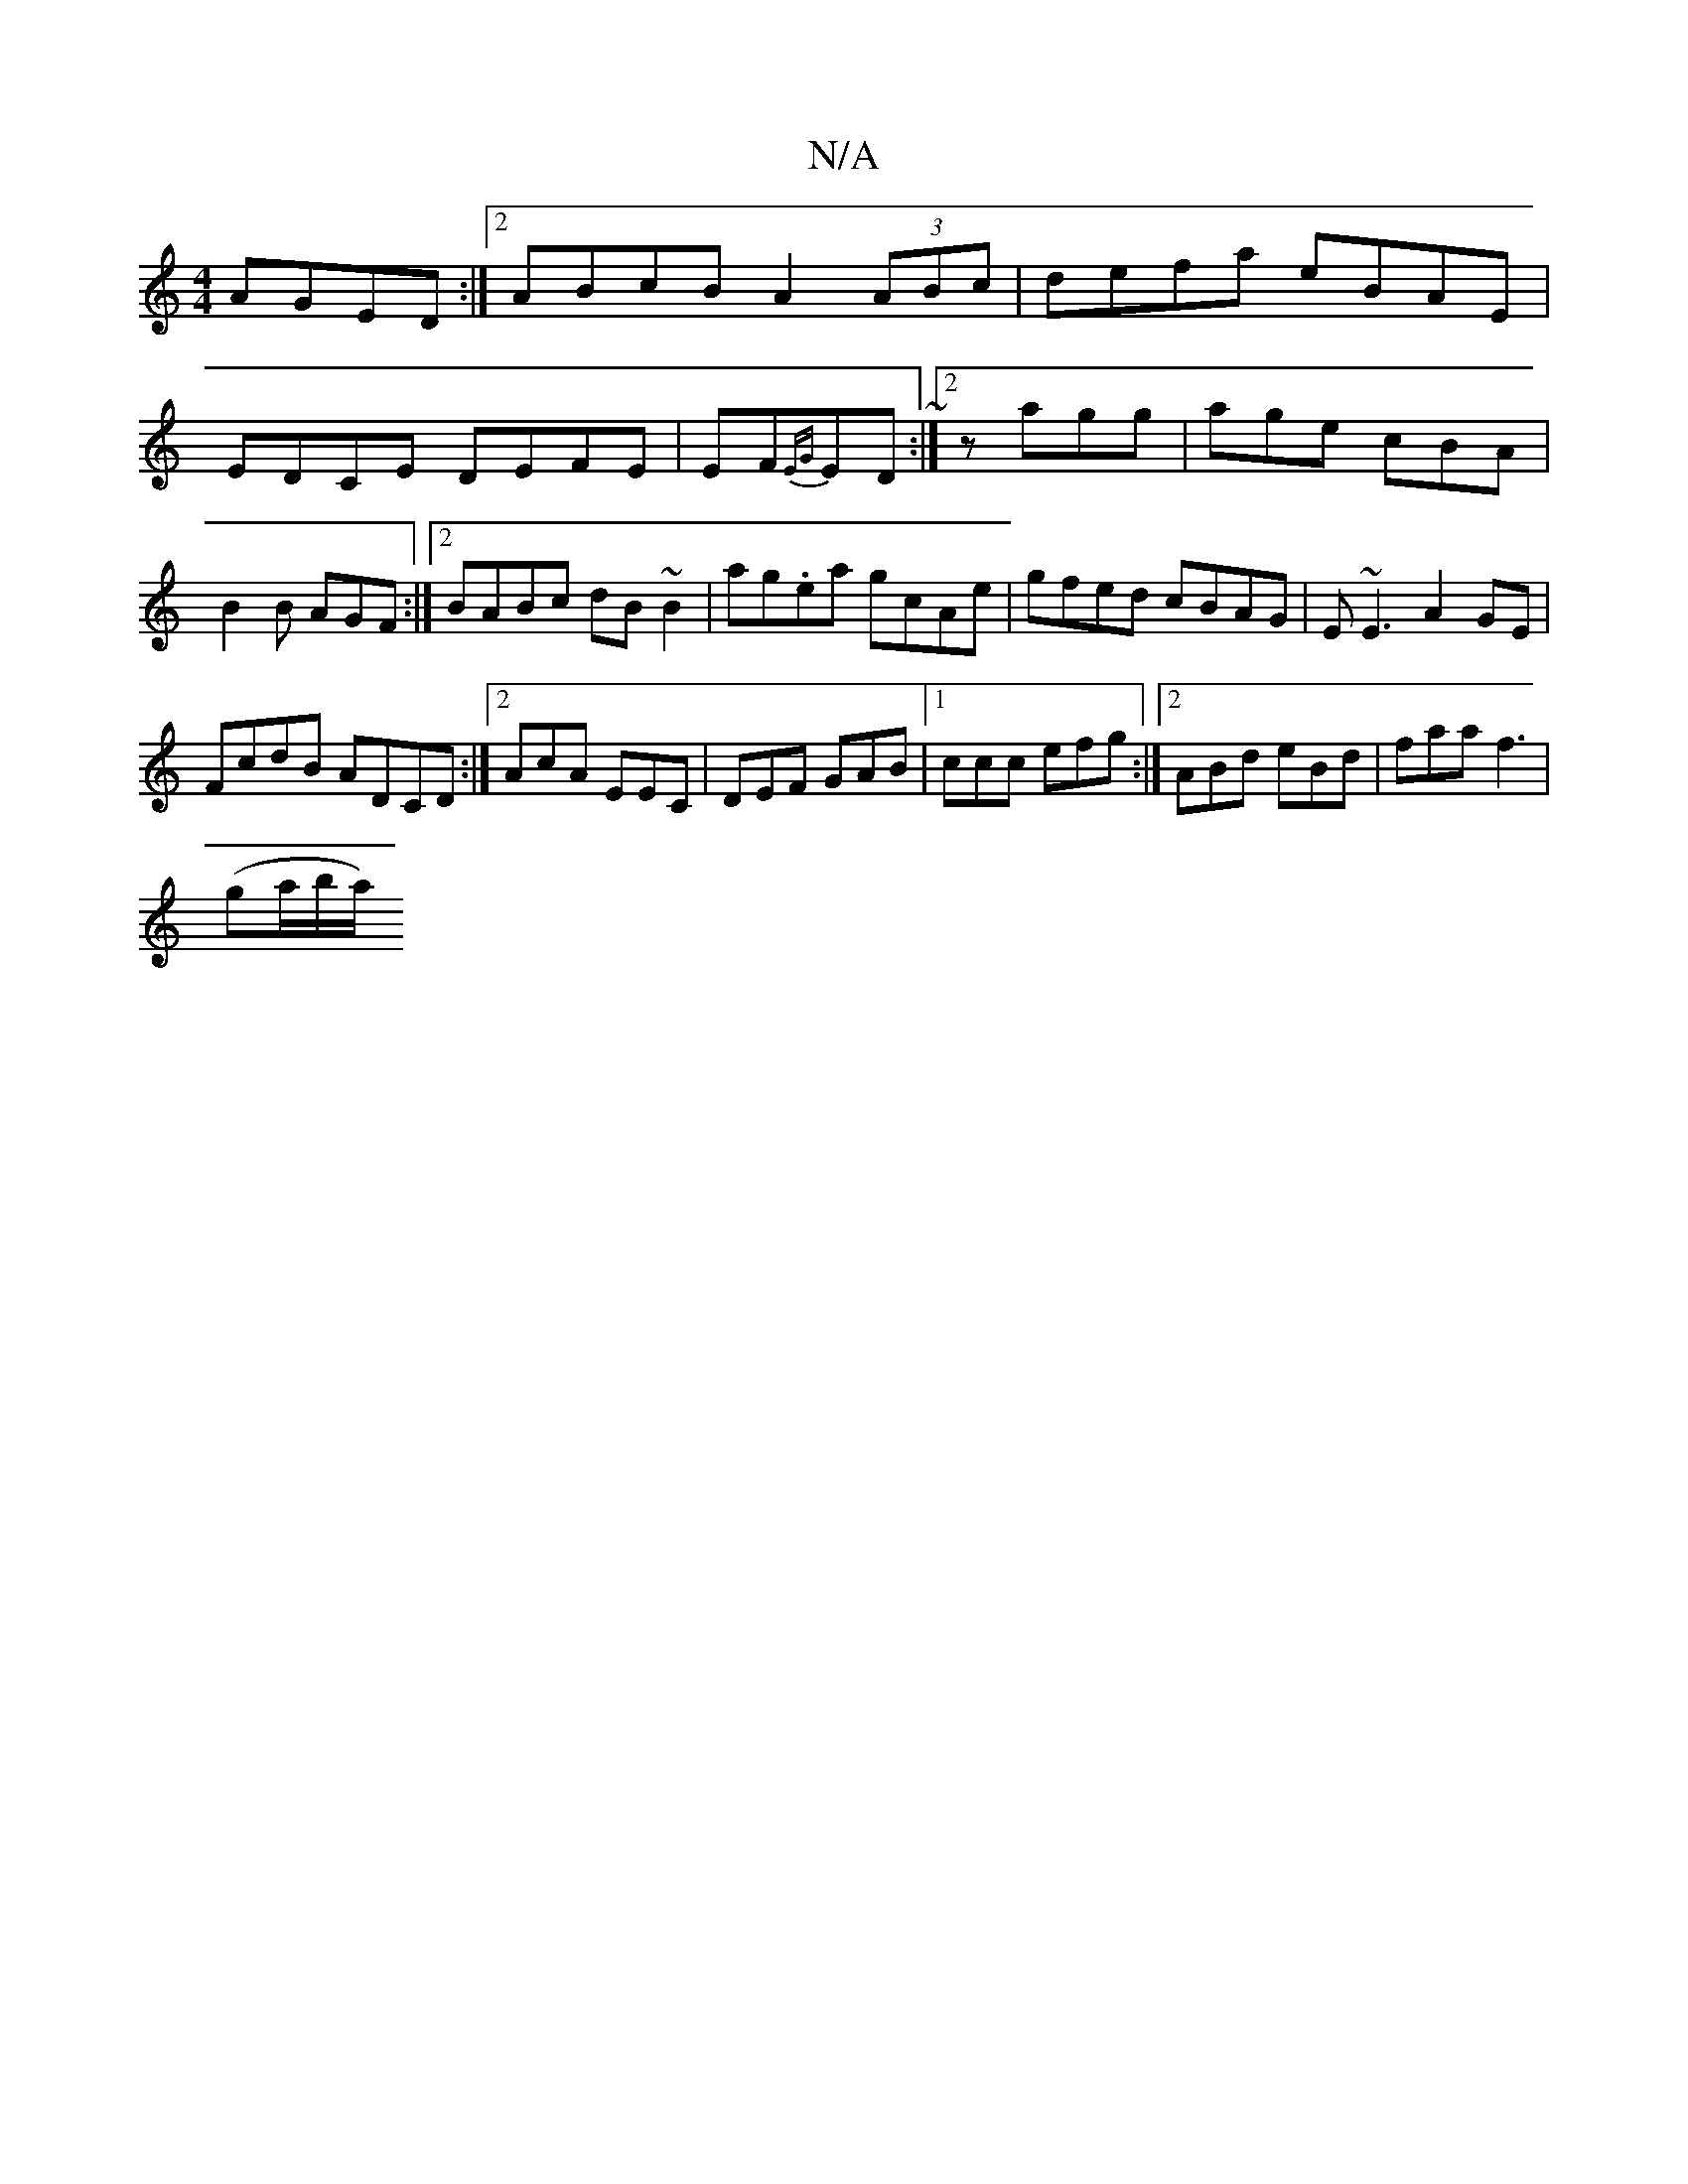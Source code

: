 X:1
T:N/A
M:4/4
R:N/A
K:Cmajor
AGED:|2 ABcB A2 (3ABc|defa eBAE|EDCE DEFE|EF{EG}ED ~:|2 z agg | age cBA | B2B AGF :|2 BABc dB~B2|ag.ea gcAe|gfed cBAG | E~E3 A2 GE|
FcdB ADCD:|2 AcA EEC|DEF GAB|1 ccc efg:|2 ABd eBd|faa f3|
(ga/b/a/).